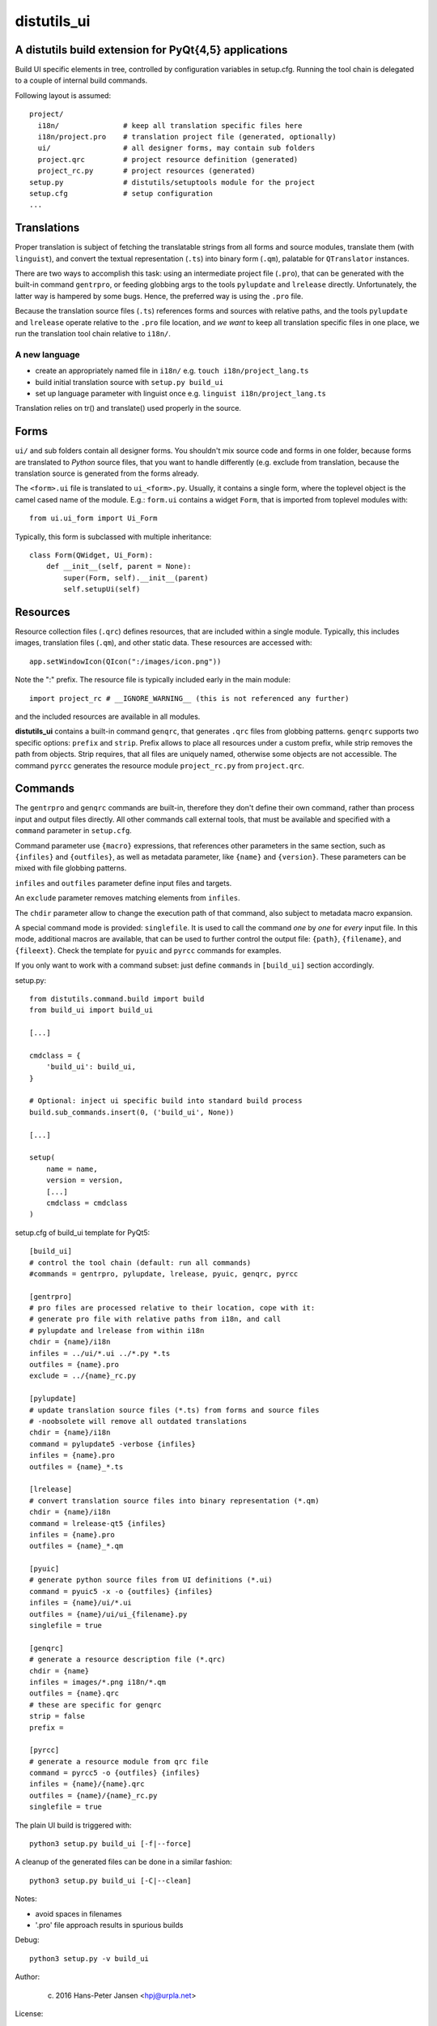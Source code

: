 distutils_ui
============

A distutils build extension for PyQt{4,5} applications
------------------------------------------------------

Build UI specific elements in tree, controlled by configuration variables in
setup.cfg. Running the tool chain is delegated to a couple of internal build
commands.

Following layout is assumed::

  project/
    i18n/               # keep all translation specific files here
    i18n/project.pro    # translation project file (generated, optionally)
    ui/                 # all designer forms, may contain sub folders
    project.qrc         # project resource definition (generated)
    project_rc.py       # project resources (generated)
  setup.py              # distutils/setuptools module for the project
  setup.cfg             # setup configuration
  ...


Translations
------------
Proper translation is subject of fetching the translatable strings from
all forms and source modules, translate them (with ``linguist``), and convert
the textual representation (``.ts``) into binary form (``.qm``), palatable for
``QTranslator`` instances.

There are two ways to accomplish this task: using an intermediate project
file (``.pro``), that can be generated with the built-in command ``gentrpro``,
or feeding globbing args to the tools ``pylupdate`` and ``lrelease`` directly.
Unfortunately, the latter way is hampered by some bugs. Hence, the preferred way
is using the ``.pro`` file.

Because the translation source files (``.ts``) references forms and sources with
relative paths, and the tools ``pylupdate`` and ``lrelease`` operate relative
to the ``.pro`` file location, and *we* *want* to keep all translation specific
files in one place, we run the translation tool chain relative to ``i18n/``.

A new language
~~~~~~~~~~~~~~
* create an appropriately named file in ``i18n/``
  e.g. ``touch i18n/project_lang.ts``
* build initial translation source with ``setup.py build_ui``
* set up language parameter with linguist once
  e.g. ``linguist i18n/project_lang.ts``

Translation relies on tr() and translate() used properly in the source.


Forms
-----

``ui/`` and sub folders contain all designer forms. You shouldn't mix source
code and forms in one folder, because forms are translated to *Python* source
files, that you want to handle differently (e.g. exclude from translation,
because the translation source is generated from the forms already.

The ``<form>.ui`` file is translated to ``ui_<form>.py``. Usually, it contains
a single form, where the toplevel object is the camel cased name of the
module. E.g.: ``form.ui`` contains a widget ``Form``, that is imported from
toplevel modules with::

    from ui.ui_form import Ui_Form

Typically, this form is subclassed with multiple inheritance::

    class Form(QWidget, Ui_Form):
        def __init__(self, parent = None):
            super(Form, self).__init__(parent)
            self.setupUi(self)


Resources
---------
Resource collection files (``.qrc``) defines resources, that are included within
a single module. Typically, this includes images, translation files (``.qm``),
and other static data. These resources are accessed with::

    app.setWindowIcon(QIcon(":/images/icon.png"))

Note the ":" prefix. The resource file is typically included early in the
main module::

    import project_rc # __IGNORE_WARNING__ (this is not referenced any further)

and the included resources are available in all modules.

**distutils_ui** contains a built-in command ``genqrc``, that generates ``.qrc``
files from globbing patterns. ``genqrc`` supports two specific options: ``prefix``
and ``strip``. Prefix allows to place all resources under a custom prefix, while
strip removes the path from objects. Strip requires, that all files are uniquely
named, otherwise some objects are not accessible. The command ``pyrcc``
generates the resource module ``project_rc.py`` from ``project.qrc``.


Commands
--------
The ``gentrpro`` and ``genqrc`` commands are built-in, therefore they don't
define their own command, rather than process input and output files directly.
All other commands call external tools, that must be available and specified
with a ``command`` parameter in ``setup.cfg``.

Command parameter use ``{macro}`` expressions, that references other parameters
in the same section, such as ``{infiles}`` and ``{outfiles}``, as well as
metadata parameter, like ``{name}`` and ``{version}``. These parameters can
be mixed with file globbing patterns.

``infiles`` and ``outfiles`` parameter define input files and targets.

An ``exclude`` parameter removes matching elements from ``infiles``.

The ``chdir`` parameter allow to change the execution path of that command,
also subject to metadata macro expansion.

A special command mode is provided: ``singlefile``. It is used to call the
command *one* by *one* for *every* input file. In this mode, additional macros
are available, that can be used to further control the output file: ``{path}``,
``{filename}``, and ``{fileext}``. Check the template for ``pyuic`` and
``pyrcc`` commands for examples.

If you only want to work with a command subset: just define ``commands`` in
``[build_ui]`` section accordingly.



setup.py::

    from distutils.command.build import build
    from build_ui import build_ui

    [...]

    cmdclass = {
        'build_ui': build_ui,
    }

    # Optional: inject ui specific build into standard build process
    build.sub_commands.insert(0, ('build_ui', None))

    [...]

    setup(
        name = name,
        version = version,
        [...]
        cmdclass = cmdclass
    )


setup.cfg of build_ui template for PyQt5::

    [build_ui]
    # control the tool chain (default: run all commands)
    #commands = gentrpro, pylupdate, lrelease, pyuic, genqrc, pyrcc

    [gentrpro]
    # pro files are processed relative to their location, cope with it:
    # generate pro file with relative paths from i18n, and call
    # pylupdate and lrelease from within i18n
    chdir = {name}/i18n
    infiles = ../ui/*.ui ../*.py *.ts
    outfiles = {name}.pro
    exclude = ../{name}_rc.py

    [pylupdate]
    # update translation source files (*.ts) from forms and source files
    # -noobsolete will remove all outdated translations
    chdir = {name}/i18n
    command = pylupdate5 -verbose {infiles}
    infiles = {name}.pro
    outfiles = {name}_*.ts

    [lrelease]
    # convert translation source files into binary representation (*.qm)
    chdir = {name}/i18n
    command = lrelease-qt5 {infiles}
    infiles = {name}.pro
    outfiles = {name}_*.qm

    [pyuic]
    # generate python source files from UI definitions (*.ui)
    command = pyuic5 -x -o {outfiles} {infiles}
    infiles = {name}/ui/*.ui
    outfiles = {name}/ui/ui_{filename}.py
    singlefile = true

    [genqrc]
    # generate a resource description file (*.qrc)
    chdir = {name}
    infiles = images/*.png i18n/*.qm
    outfiles = {name}.qrc
    # these are specific for genqrc
    strip = false
    prefix =

    [pyrcc]
    # generate a resource module from qrc file
    command = pyrcc5 -o {outfiles} {infiles}
    infiles = {name}/{name}.qrc
    outfiles = {name}/{name}_rc.py
    singlefile = true


The plain UI build is triggered with::

    python3 setup.py build_ui [-f|--force]

A cleanup of the generated files can be done in a similar fashion::

    python3 setup.py build_ui [-C|--clean]

Notes:

* avoid spaces in filenames
* '.pro' file approach results in spurious builds

Debug::

    python3 setup.py -v build_ui

Author:

    (c) 2016 Hans-Peter Jansen <hpj@urpla.net>

License:

    MIT, Copyright (c) 2016, Hans-Peter Jansen, see LICENSE.txt
